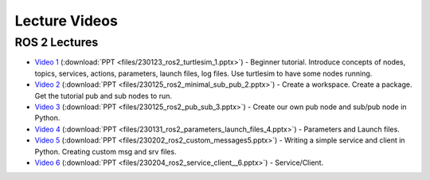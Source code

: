 Lecture Videos
==============

ROS 2 Lectures
^^^^^^^^^^^^^^

* `Video 1 <http://www.ccrane3.com/eml4930AV/videos/230128_ros2_vid1.mp4>`_ (:download:`PPT <files/230123_ros2_turtlesim_1.pptx>`) - Beginner tutorial. Introduce concepts of nodes, topics, services, actions, parameters, launch files, log files. Use turtlesim to have some nodes running.
* `Video 2 <http://www.ccrane3.com/eml4930AV/videos/230128_ros2_vid2.mp4>`_ (:download:`PPT <files/230125_ros2_minimal_sub_pub_2.pptx>`) - Create a workspace. Create a package. Get the tutorial pub and sub nodes to run.
* `Video 3 <http://www.ccrane3.com/eml4930AV/videos/230129_ros2_vid3.mp4>`_ (:download:`PPT <files/230125_ros2_pub_sub_3.pptx>`) - Create our own pub node and sub/pub node in Python.
* `Video 4 <http://www.ccrane3.com/eml4930AV/videos/230131_ros2_vid4.mp4>`_ (:download:`PPT <files/230131_ros2_parameters_launch_files_4.pptx>`) - Parameters and Launch files.
* `Video 5 <http://www.ccrane3.com/eml4930AV/videos/230203_ros2_vid5.mp4>`_ (:download:`PPT <files/230202_ros2_custom_messages5.pptx>`) - Writing a simple service and client in Python. Creating custom msg and srv files.
* `Video 6 <http://www.ccrane3.com/eml4930AV/videos/230206_ros2_vid6.mp4>`_ (:download:`PPT <files/230204_ros2_service_client__6.pptx>`) - Service/Client.

.. GNSS Navigation Presentations
.. ^^^^^^^^^^^^^^^^^^^^^^^^^^^^^

.. * :download:`The Navigation Problem <files/230220_gps_nav_problem.pptx>`
.. * :download:`Vehicle Navigation <files/230224_gps_nav.pptx>`
.. * :download:`Vehicle Controllers <files/230302_vehicle_controller.pptx>`


.. In Class Videos
.. ^^^^^^^^^^^^^^^

.. * `Class Oct 26th - GPS Processing, Quaternion Explanations and Google Earth Info <http://www.ccrane3.com/eml4930AV/videos/221026_eml4930.mp4>`_
.. * `Class Oct 28th - GPS Nav Walkthrough <http://www.ccrane3.com/eml4930AV/videos/221028_eml4930.mp4>`_
.. * `Class Oct 31st - GPS Nav Path Planning and Following <http://www.ccrane3.com/eml4930AV/videos/221031_eml4930.mp4>`_
.. * `Class Nov 4th - Controller Introduction and Code <http://www.ccrane3.com/eml4930AV/videos/221104_eml4930.mp4>`_
.. * `Class Nov 7th - Controller Tuning Process and Simulation <http://www.ccrane3.com/eml4930AV/videos/221107_eml4930.mp4>`_